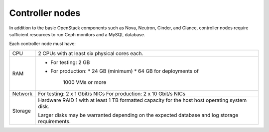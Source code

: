 .. _sysreqs_sample_target_node_config_controller:

Controller nodes
~~~~~~~~~~~~~~~~

In addition to the basic OpenStack components such as Nova, Neutron, Cinder, and
Glance, controller nodes require sufficient resources to run Ceph
monitors and a MySQL database.

Each controller node must have:

+--------------+-----------------------------------+
| CPU          | 2 CPUs with at least six physical |
|              | cores each.                       |
+--------------+-----------------------------------+
| RAM          | * For testing: 2 GB               |
|              | * For production:                 |
|              |   * 24 GB (minimum)               |
|              |   * 64 GB for deployments of      |
|              |     1000 VMs or more              |
+--------------+-----------------------------------+
| Network      | For testing: 2 x 1 Gbit/s NICs    |
|              | For production: 2 x 10 Gbit/s NICs|
+--------------+-----------------------------------+
| Storage      | Hardware RAID 1 with at least 1 TB|
|              | formatted capacity for the host   |
|              | host operating system disk.       |
|              |                                   |
|              | Larger disks may be warranted     |
|              | depending on the expected database|
|              | and log storage requirements.     |
+--------------+-----------------------------------+
